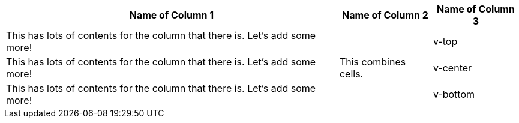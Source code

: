 [%autowidth.spread]
|===
|Name of Column 1 |Name of Column 2 |Name of Column 3

|This has lots of contents for the column that there is.
Let's add some more!
.3+|This combines cells.
.<|v-top

|This has lots of contents for the column that there is.
Let's add some more!
.^|v-center

|This has lots of contents for the column that there is.
Let's add some more!
.>|v-bottom
|===